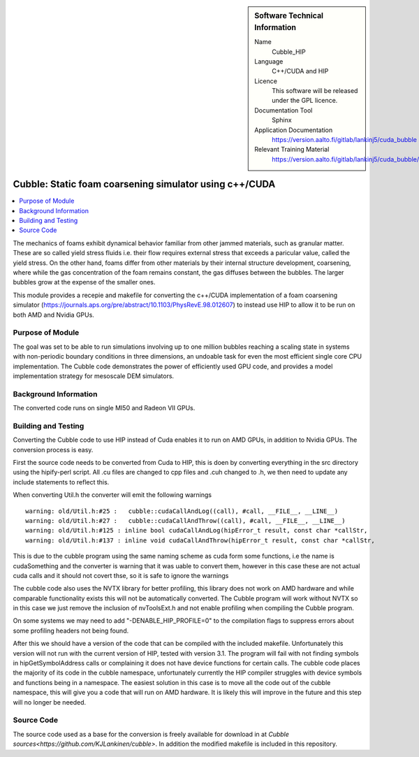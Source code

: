 ..  In ReStructured Text (ReST) indentation and spacing are very important (it is how ReST knows what to do with your
    document). For ReST to understand what you intend and to render it correctly please to keep the structure of this
    template. Make sure that any time you use ReST syntax (such as for ".. sidebar::" below), it needs to be preceded
    and followed by white space (if you see warnings when this file is built they this is a common origin for problems).


..  Firstly, let's add technical info as a sidebar and allow text below to wrap around it. This list is a work in
    progress, please help us improve it. We use *definition lists* of ReST_ to make this readable.

..  sidebar:: Software Technical Information

  Name
    Cubble_HIP


  Language
   C++/CUDA and HIP

  Licence
    This software will be released under the GPL licence.

  Documentation Tool
    Sphinx
     
  Application Documentation
    https://version.aalto.fi/gitlab/lankinj5/cuda_bubble

  Relevant Training Material
    https://version.aalto.fi/gitlab/lankinj5/cuda_bubble/wikis/home


..  In the next line you have the name of how this module will be referenced in the main documentation (which you  can
    reference, in this case, as ":ref:`example`"). You *MUST* change the reference below from "example" to something
    unique otherwise you will cause cross-referencing errors. The reference must come right before the heading for the
    reference to work (so don't insert a comment between).

.. _cubble_hip:

########################################################
Cubble: Static foam coarsening simulator using c++/CUDA
########################################################

..  Let's add a local table of contents to help people navigate the page

..  contents:: :local:

..  Add an abstract for a *general* audience here. Write a few lines that explains the "helicopter view" of why you are
    creating this module. For example, you might say that "This module is a stepping stone to incorporating XXXX effects
    into YYYY process, which in turn should allow ZZZZ to be simulated. If successful, this could make it possible to
    produce compound AAAA while avoiding expensive process BBBB and CCCC."

The mechanics of foams exhibit dynamical behavior familiar from other jammed materials, such as granular matter. These are so called yield stress
fluids i.e. their flow requires external stress that exceeds a paricular value, called the yield stress. On the other hand, foams differ from other
materials by their internal structure development, coarsening, where while the gas concentration of the foam remains constant, the gas diffuses
between the bubbles. The larger bubbles grow at the expense of the smaller ones. 

This module provides a recepie and makefile for converting the c++/CUDA implementation of a foam coarsening simulator (https://journals.aps.org/pre/abstract/10.1103/PhysRevE.98.012607) to instead use HIP to allow it to be run on both AMD and Nvidia GPUs.



Purpose of Module
_________________

.. Keep the helper text below around in your module by just adding "..  " in front of it, which turns it into a comment


The goal was set to be able to run simulations involving up to one million bubbles reaching a scaling state in systems
with non-periodic boundary conditions in three dimensions, an undoable task for even the most efficient single core CPU implementation.
The Cubble code demonstrates the power of efficiently used GPU code, and provides a model implementation strategy for
mesoscale DEM simulators. 



Background Information
______________________

.. Keep the helper text below around in your module by just adding "..  " in front of it, which turns it into a comment

The converted code runs on single MI50 and Radeon VII GPUs.



Building and Testing
____________________


Converting the Cubble code to use HIP instead of Cuda enables it to run on AMD GPUs, in addition to Nvidia GPUs. The conversion process is easy.

First the source code needs to be converted from Cuda to HIP, this is doen by converting everything in the src directory using the hipify-perl script. All .cu files are changed to cpp files and .cuh changed to .h, we then need to update any include statements to reflect this.

When converting Util.h the converter will emit the following warnings

::

    warning: old/Util.h:#25 :   cubble::cudaCallAndLog((call), #call, __FILE__, __LINE__)
    warning: old/Util.h:#27 :   cubble::cudaCallAndThrow((call), #call, __FILE__, __LINE__)
    warning: old/Util.h:#125 : inline bool cudaCallAndLog(hipError_t result, const char *callStr,
    warning: old/Util.h:#137 : inline void cudaCallAndThrow(hipError_t result, const char *callStr,
  
This is due to the cubble program using the same naming scheme as cuda form some functions, i.e the name is cudaSomething and the converter is warning that it was uable to convert them, however in this case these are not actual cuda calls and it should not covert thse, so it is safe to ignore the warnings

The cubble code also uses the NVTX library for better profiling, this library does not work on AMD hardware and while comparable functionality exists this will not be automatically converted. The Cubble program will work without NVTX so in this case we just remove the inclusion of nvToolsExt.h and not enable profiling when compiling the Cubble program.

On some systems we may need to add "-DENABLE_HIP_PROFILE=0" to the compilation flags to suppress errors about some profiling headers not being found.

After this we should have a version of the code that can be compiled with the included makefile. Unfortunately this version will not run with the current version of HIP, tested with version 3.1. The program will fail with not finding symbols in hipGetSymbolAddress calls or complaining it does not have device functions for certain calls. The cubble code places the majority of its code in the cubble namespace, unfortunately currently the HIP compiler struggles with device symbols and functions being in a namespace. The easiest solution in this case is to move all the code out of the cubble namespace, this will give you a code that will run on AMD hardware. It is likely this will improve in the future and this step will no longer be needed.



Source Code
___________

.. Notice the syntax of a URL reference below `Text <URL>`_

The source code used as a base for the conversion is freely available for download in at `Cubble sources<https://github.com/KJLankinen/cubble>`. In addition the modified makefile is included in this repository.
